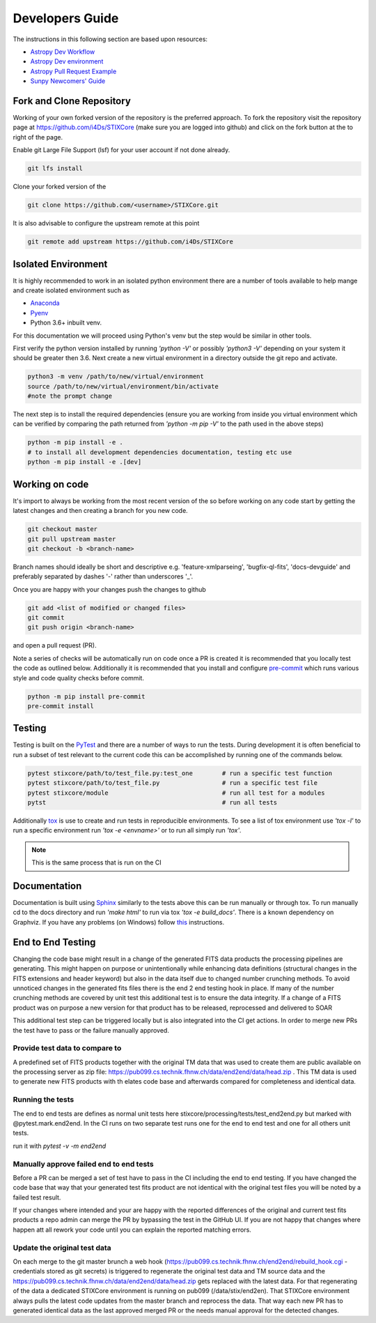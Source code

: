 Developers Guide
================

The instructions in this following section are based upon resources:

* `Astropy Dev Workflow <https://docs.astropy.org/en/latest/development/workflow/development_workflow.html>`_
* `Astropy Dev environment <https://docs.astropy.org/en/latest/development/workflow/get_devel_version.html#get-devel>`_
* `Astropy Pull Request Example <https://docs.astropy.org/en/latest/development/workflow/git_edit_workflow_examples.html#astropy-fix-example>`_
* `Sunpy Newcomers' Guide <https://docs.sunpy.org/en/latest/dev_guide/newcomers.html>`_

Fork and Clone Repository
-------------------------
Working of your own forked version of the repository is the preferred approach. To fork the
repository visit the repository page at https://github.com/i4Ds/STIXCore (make sure you are logged
into github) and click on the fork button at the to right of the page.

Enable git Large File Support (lsf) for your user account if not done already.

.. code:: bash

    git lfs install

Clone your forked version of the

.. code:: bash

    git clone https://github.com/<username>/STIXCore.git

It is also advisable to configure the upstream remote at this point

.. code:: bash

    git remote add upstream https://github.com/i4Ds/STIXCore


Isolated Environment
--------------------
It is highly recommended to work in an isolated python environment there are a number of tools
available to help mange and create isolated environment such as

* `Anaconda <https://anaconda.org>`__
* `Pyenv <https://github.com/pyenv/pyenv>`__
* Python 3.6+ inbuilt venv.

For this documentation we will proceed using Python's venv but the step would be similar in other
tools.

First verify the python version installed by running `'python -V'` or possibly `'python3 -V'` depending
on your system it should be greater then 3.6. Next create a new virtual environment in a directory
outside the git repo and activate.

.. code:: bash

    python3 -m venv /path/to/new/virtual/environment
    source /path/to/new/virtual/environment/bin/activate
    #note the prompt change

The next step is to install the required dependencies (ensure you are working from inside you virtual
environment which can be verified by comparing the path returned from `'python -m pip -V'` to the path
used in the above steps)

.. code:: bash

    python -m pip install -e .
    # to install all development dependencies documentation, testing etc use
    python -m pip install -e .[dev]


Working on code
---------------
It's import to always be working from the most recent version of the so before working on any code
start by getting the latest changes and then creating a branch for you new code.

.. code:: bash

    git checkout master
    git pull upstream master
    git checkout -b <branch-name>

Branch names should ideally be short and descriptive e.g. 'feature-xmlparseing', 'bugfix-ql-fits',
'docs-devguide' and preferably separated by dashes '-' rather than underscores '_'.

Once you are happy with your changes push the changes to github

.. code:: bash

    git add <list of modified or changed files>
    git commit
    git push origin <branch-name>

and open a pull request (PR).

Note a series of checks will be automatically run on code once a PR is created it is recommended
that you locally test the code as outlined below. Additionally it is  recommended that you install
and configure `pre-commit <https://pre-commit.com>`_ which runs various style and code quality
checks before commit.

.. code:: bash

    python -m pip install pre-commit
    pre-commit install


Testing
-------
Testing is built on the `PyTest <https://docs.pytest.org/en/stable/>`_ and there are a number of
ways to run the tests. During development it is often beneficial to run a subset of
test relevant to the current code this can be accomplished by running one of the commands below.

.. code:: bash

    pytest stixcore/path/to/test_file.py:test_one        # run a specific test function
    pytest stixcore/path/to/test_file.py                 # run a specific test file
    pytest stixcore/module                               # run all test for a modules
    pytst                                                # run all tests


Additionally `tox <https://tox.readthedocs.io/en/latest/>`_ is use to create and run tests in
reproducible environments. To see a list of tox environment use `'tox -l'` to run a specific
environment run `'tox -e <envname>'` or to run all simply run `'tox'`.

.. note::

    This is the same process that is run on the CI


Documentation
-------------
Documentation is built using `Sphinx <https://www.sphinx-doc.org/en/master/>`_ similarly to the
tests above this can be run manually or through tox. To run manually cd to the docs directory and
run `'make html'` to run via tox `'tox -e build_docs'`. There is a known dependency on Graphviz.
If you have any problems (on Windows) follow `this <https://bobswift.atlassian.net/wiki/spaces/GVIZ/pages/20971549/How+to+install+Graphviz+software>`_ instructions.

End to End Testing
------------------

Changing the code base might result in a change of the generated FITS data products the processing pipelines are generating. This might happen on purpose or unintentionally while enhancing data definitions (structural changes in the FITS extensions and header keyword) but also in the data itself due to changed number crunching methods. To avoid unnoticed changes in the generated fits files there is the end 2 end testing hook in place. If many of the number crunching methods are covered by unit test this additional test is to ensure the data integrity. If a change of a FITS product was on purpose a new version for that product has to be released, reprocessed and delivered to SOAR

This additional test step can be triggered locally but is also integrated into the CI get actions. In order to merge new PRs the test have to pass or the failure manually approved.

Provide test data to compare to
*******************************
A predefined set of FITS products together with the original TM data that was used to create them are public available on the processing server as zip file: https://pub099.cs.technik.fhnw.ch/data/end2end/data/head.zip . This TM data is used to generate new FITS products with th elates code base and afterwards compared for completeness and identical data.

Running the tests
*****************

The end to end tests are defines as normal unit tests here stixcore/processing/tests/test_end2end.py but marked with @pytest.mark.end2end. In the CI runs on two separate test runs one for the end to end test and one for all others unit tests.

run it with `pytest -v  -m end2end`

Manually approve failed end to end tests
****************************************

Before a PR can be merged a set of test have to pass in the CI including the end to end testing. If you have changed the code base that way that your generated test fits product are not identical with the original test files you will be noted by a failed test result.

If your changes where intended and your are happy with the reported differences of the original and current test fits products a repo admin can merge the PR by bypassing the test in the GitHub UI. If you are not happy that changes where happen att all rework your code until you can explain the reported matching errors.

Update the original test data
*****************************

On each merge to the git master brunch a web hook (https://pub099.cs.technik.fhnw.ch/end2end/rebuild_hook.cgi - credentials stored as git secrets) is triggered to regenerate the original test data and TM source data and the https://pub099.cs.technik.fhnw.ch/data/end2end/data/head.zip gets replaced with the latest data. For that regenerating of the data a dedicated STIXCore environment is running on pub099 (/data/stix/end2en). That STIXCore environment always pulls the latest code updates from the master branch and reprocess the data. That way each new PR has to generated identical data as the last approved merged PR or the needs manual approval for the detected changes.
